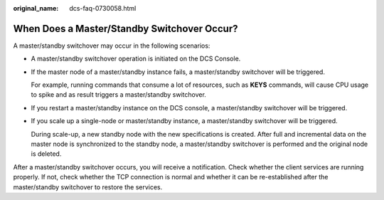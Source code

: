 :original_name: dcs-faq-0730058.html

.. _dcs-faq-0730058:

When Does a Master/Standby Switchover Occur?
============================================

A master/standby switchover may occur in the following scenarios:

-  A master/standby switchover operation is initiated on the DCS Console.

-  If the master node of a master/standby instance fails, a master/standby switchover will be triggered.

   For example, running commands that consume a lot of resources, such as **KEYS** commands, will cause CPU usage to spike and as result triggers a master/standby switchover.

-  If you restart a master/standby instance on the DCS console, a master/standby switchover will be triggered.

-  If you scale up a single-node or master/standby instance, a master/standby switchover will be triggered.

   During scale-up, a new standby node with the new specifications is created. After full and incremental data on the master node is synchronized to the standby node, a master/standby switchover is performed and the original node is deleted.

After a master/standby switchover occurs, you will receive a notification. Check whether the client services are running properly. If not, check whether the TCP connection is normal and whether it can be re-established after the master/standby switchover to restore the services.
